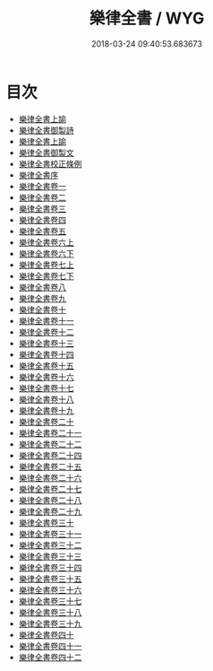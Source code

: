 #+TITLE: 樂律全書 / WYG
#+DATE: 2018-03-24 09:40:53.683673
* 目次
 - [[file:KR1i0009_000.txt::000-1a][樂律全書上諭]]
 - [[file:KR1i0009_000.txt::000-3a][樂律全書御製詩]]
 - [[file:KR1i0009_000.txt::000-7a][樂律全書上諭]]
 - [[file:KR1i0009_000.txt::000-10a][樂律全書御製文]]
 - [[file:KR1i0009_000.txt::000-25a][樂律全書校正條例]]
 - [[file:KR1i0009_000.txt::000-47a][樂律全書序]]
 - [[file:KR1i0009_001.txt::001-1a][樂律全書卷一]]
 - [[file:KR1i0009_002.txt::002-1a][樂律全書卷二]]
 - [[file:KR1i0009_003.txt::003-1a][樂律全書卷三]]
 - [[file:KR1i0009_004.txt::004-1a][樂律全書卷四]]
 - [[file:KR1i0009_005.txt::005-1a][樂律全書卷五]]
 - [[file:KR1i0009_006.txt::006-1a][樂律全書卷六上]]
 - [[file:KR1i0009_007.txt::007-1a][樂律全書卷六下]]
 - [[file:KR1i0009_008.txt::008-1a][樂律全書卷七上]]
 - [[file:KR1i0009_009.txt::009-1a][樂律全書卷七下]]
 - [[file:KR1i0009_010.txt::010-1a][樂律全書卷八]]
 - [[file:KR1i0009_011.txt::011-1a][樂律全書卷九]]
 - [[file:KR1i0009_012.txt::012-1a][樂律全書卷十]]
 - [[file:KR1i0009_013.txt::013-1a][樂律全書卷十一]]
 - [[file:KR1i0009_014.txt::014-1a][樂律全書卷十二]]
 - [[file:KR1i0009_015.txt::015-1a][樂律全書卷十三]]
 - [[file:KR1i0009_016.txt::016-1a][樂律全書卷十四]]
 - [[file:KR1i0009_017.txt::017-1a][樂律全書卷十五]]
 - [[file:KR1i0009_018.txt::018-1a][樂律全書卷十六]]
 - [[file:KR1i0009_019.txt::019-1a][樂律全書卷十七]]
 - [[file:KR1i0009_020.txt::020-1a][樂律全書卷十八]]
 - [[file:KR1i0009_021.txt::021-1a][樂律全書卷十九]]
 - [[file:KR1i0009_022.txt::022-1a][樂律全書卷二十]]
 - [[file:KR1i0009_023.txt::023-1a][樂律全書卷二十一]]
 - [[file:KR1i0009_024.txt::024-1a][樂律全書卷二十二]]
 - [[file:KR1i0009_025.txt::025-1a][樂律全書卷二十四]]
 - [[file:KR1i0009_026.txt::026-1a][樂律全書卷二十五]]
 - [[file:KR1i0009_027.txt::027-1a][樂律全書卷二十六]]
 - [[file:KR1i0009_028.txt::028-1a][樂律全書卷二十七]]
 - [[file:KR1i0009_029.txt::029-1a][樂律全書卷二十八]]
 - [[file:KR1i0009_030.txt::030-1a][樂律全書卷二十九]]
 - [[file:KR1i0009_031.txt::031-1a][樂律全書卷三十]]
 - [[file:KR1i0009_032.txt::032-1a][樂律全書卷三十一]]
 - [[file:KR1i0009_033.txt::033-1a][樂律全書卷三十二]]
 - [[file:KR1i0009_034.txt::034-1a][樂律全書卷三十三]]
 - [[file:KR1i0009_035.txt::035-1a][樂律全書卷三十四]]
 - [[file:KR1i0009_036.txt::036-1a][樂律全書卷三十五]]
 - [[file:KR1i0009_037.txt::037-1a][樂律全書卷三十六]]
 - [[file:KR1i0009_038.txt::038-1a][樂律全書卷三十七]]
 - [[file:KR1i0009_039.txt::039-1a][樂律全書卷三十八]]
 - [[file:KR1i0009_040.txt::040-1a][樂律全書卷三十九]]
 - [[file:KR1i0009_041.txt::041-1a][樂律全書卷四十]]
 - [[file:KR1i0009_042.txt::042-1a][樂律全書卷四十一]]
 - [[file:KR1i0009_043.txt::043-1a][樂律全書卷四十二]]
